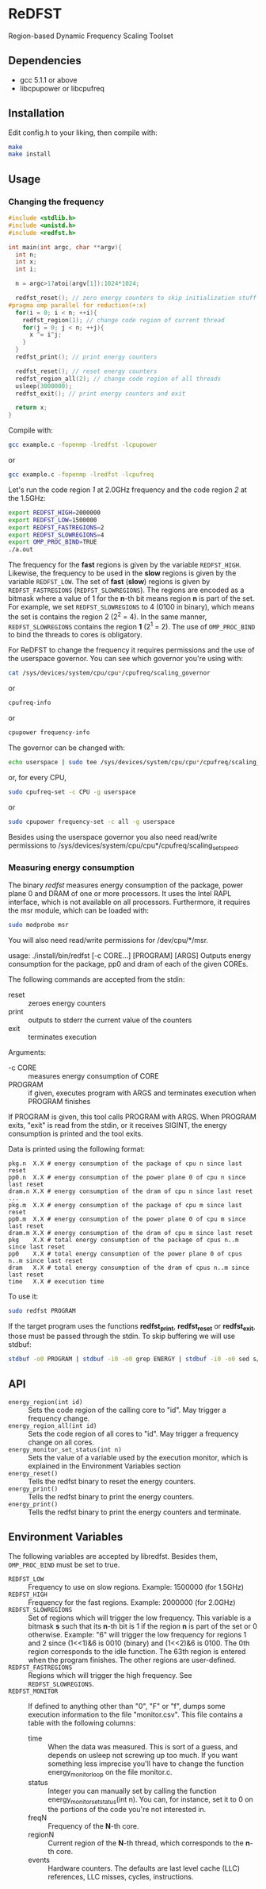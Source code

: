 * ReDFST
Region-based Dynamic Frequency Scaling Toolset
** Dependencies
- gcc 5.1.1 or above
- libcpupower or libcpufreq
** Installation
Edit config.h to your liking, then compile with:

#+BEGIN_SRC sh
make
make install
#+END_SRC
** Usage
*** Changing the frequency
#+BEGIN_SRC C
#include <stdlib.h>
#include <unistd.h>
#include <redfst.h>

int main(int argc, char **argv){
  int n;
  int x;
  int i;

  n = argc>1?atoi(argv[1]):1024*1024;

  redfst_reset(); // zero energy counters to skip initialization stuff
#pragma omp parallel for reduction(+:x)
  for(i = 0; i < n; ++i){
    redfst_region(1); // change code region of current thread
    for(j = 0; j < n; ++j){
      x ^= i^j;
    }
  }
  redfst_print(); // print energy counters
  
  redfst_reset(); // reset energy counters
  redfst_region_all(2); // change code region of all threads
  usleep(3000000);
  redfst_exit(); // print energy counters and exit
  
  return x;
}
#+END_SRC

Compile with:

#+BEGIN_SRC sh
gcc example.c -fopenmp -lredfst -lcpupower
#+END_SRC
or
#+BEGIN_SRC sh
gcc example.c -fopenmp -lredfst -lcpufreq
#+END_SRC

Let's run the code region /1/ at 2.0GHz frequency and the code region
/2/ at the 1.5GHz:

#+BEGIN_SRC sh
export REDFST_HIGH=2000000
export REDFST_LOW=1500000
export REDFST_FASTREGIONS=2
export REDFST_SLOWREGIONS=4
export OMP_PROC_BIND=TRUE
./a.out
#+END_SRC

The frequency for the *fast* regions is given by the variable
=REDFST_HIGH=. Likewise, the frequency to be used in the *slow*
regions is given by the variable =REDFST_LOW=. The set of *fast*
(*slow*) regions is given by =REDFST_FASTREGIONS=
(=REDFST_SLOWREGIONS=). The regions are encoded as a bitmask where a
value of 1 for the *n*-th bit means region *n* is part of the set. For
example, we set =REDFST_SLOWREGIONS= to 4 (0100 in binary), which
means the set is contains the region 2 (2^2 = 4). In the same manner,
=REDFST_SLOWREGIONS= contains the region *1* (2^1 = 2).  The use of
=OMP_PROC_BIND= to bind the threads to cores is obligatory.

For ReDFST to change the frequency it requires permissions and the use
of the userspace governor. You can see which governor you're using with:

#+BEGIN_SRC sh
cat /sys/devices/system/cpu/cpu*/cpufreq/scaling_governor
#+END_SRC
or
#+BEGIN_SRC sh
cpufreq-info
#+END_SRC
or
#+BEGIN_SRC sh
cpupower frequency-info
#+END_SRC

The governor can be changed with:
#+BEGIN_SRC sh
echo userspace | sudo tee /sys/devices/system/cpu/cpu*/cpufreq/scaling_governor
#+END_SRC
or, for every CPU,
#+BEGIN_SRC sh
sudo cpufreq-set -c CPU -g userspace
#+END_SRC
or
#+BEGIN_SRC sh
sudo cpupower frequency-set -c all -g userspace
#+END_SRC

Besides using the userspace governor you also need read/write
permissions to /sys/devices/system/cpu/cpu*/cpufreq/scaling_setspeed.
*** Measuring energy consumption
The binary /redfst/ measures energy consumption of the package, power
plane 0 and DRAM of one or more processors. It uses the Intel RAPL
interface, which is not available on all processors. Furthermore, it
requires the msr module, which can be loaded with:

#+BEGIN_SRC sh
sudo modprobe msr
#+END_SRC

You will also need read/write permissions for /dev/cpu/*/msr.

usage: ./install/bin/redfst [-c CORE...] [PROGRAM] [ARGS]
  Outputs energy consumption for the package, pp0 and dram of each of the given COREs.

The following commands are accepted from the stdin:
-  reset :: zeroes energy counters
-  print :: outputs to stderr the current value of the counters
-  exit  :: terminates execution

Arguments:
- -c CORE :: measures energy consumption of CORE
- PROGRAM :: if given, executes program with ARGS and terminates
     execution when PROGRAM finishes


If PROGRAM is given, this tool calls PROGRAM with ARGS. When PROGRAM
exits, "exit" is read from the stdin, or it receives SIGINT, the
energy consumption is printed and the tool exits.

Data is printed using the following format:
#+BEGIN_EXAMPLE
pkg.n  X.X # energy consumption of the package of cpu n since last reset
pp0.n  X.X # energy consumption of the power plane 0 of cpu n since last reset
dram.n X.X # energy consumption of the dram of cpu n since last reset
...
pkg.m  X.X # energy consumption of the package of cpu m since last reset
pp0.m  X.X # energy consumption of the power plane 0 of cpu m since last reset
dram.m X.X # energy consumption of the dram of cpu m since last reset
pkg    X.X # total energy consumption of the package of cpus n..m since last reset
pp0    X.X # total energy consumption of the power plane 0 of cpus n..m since last reset
dram   X.X # total energy consumption of the dram of cpus n..m since last reset
time   X.X # execution time
#+END_EXAMPLE

To use it:
#+BEGIN_SRC sh
sudo redfst PROGRAM
#+END_SRC

If the target program uses the functions *redfst_print*,
*redfst_reset* or *redfst_exit*, those must be passed through the
stdin. To skip buffering we will use stdbuf:
#+BEGIN_SRC sh
stdbuf -o0 PROGRAM | stdbuf -i0 -o0 grep ENERGY | stdbuf -i0 -o0 sed s/.*ENERGY\ //g | sudo stdbuf -i0 redfst
#+END_SRC

** API
- ~energy_region(int id)~ :: Sets the code region of the calling core
     to "id". May trigger a frequency change.
- ~energy_region_all(int id)~ :: Sets the code region of all cores to
     "id". May trigger a frequency change on all cores.
- ~energy_monitor_set_status(int n)~ :: Sets the value of a variable
     used by the execution monitor, which is explained in the
     Environment Variables section
- ~energy_reset()~ :: Tells the redfst binary to reset the energy
     counters.
- ~energy_print()~ :: Tells the redfst binary to print the energy
     counters.
- ~energy_print()~ :: Tells the redfst binary to print the energy
     counters and terminate.
** Environment Variables
The following variables are accepted by libredfst. Besides them,
~OMP_PROC_BIND~ must be set to true.

- ~REDFST_LOW~  :: Frequency to use on slow regions. Example: 1500000
     (for 1.5GHz)
- ~REDFST_HIGH~ :: Frequency for the fast regions. Example: 2000000 (for
     2.0GHz)
- ~REDFST_SLOWREGIONS~ :: Set of regions which will trigger the low
     frequency. This variable is a bitmask *s* such that its *n*-th
     bit is 1 if the region *n* is part of the set or 0
     otherwise. Example: "6" will trigger the low frequency for
     regions 1 and 2 since (1<<1)&6 is 0010 (binary) and (1<<2)&6
     is 0100. The 0th region corresponds to the idle function. The
     63th region is entered when the program finishes. The other
     regions are user-defined.
- ~REDFST_FASTREGIONS~ :: Regions which will trigger the high
     frequency. See ~REDFST_SLOWREGIONS~.
- ~REDFST_MONITOR~ :: If defined to anything other than "0", "F" or
     "f", dumps some execution information to the file
     "monitor.csv". This file contains a table with the following
     columns:
  - time :: When the data was measured. This is sort of a guess, and
       depends on usleep not screwing up too much. If you want
       something less imprecise you'll have to change the function
       energy_monitor_loop on the file monitor.c.
  - status :: Integer you can manually set by calling the function
       energy_monitor_set_status(int n). You can, for instance, set it
       to 0 on the portions of the code you're not interested in.
  - freqN :: Frequency of the *N*-th core.
  - regionN :: Current region of the *N*-th thread, which corresponds
       to the *n*-th core.
  - events :: Hardware counters. The defaults are last level cache
       (LLC) references, LLC misses, cycles, instructions.
